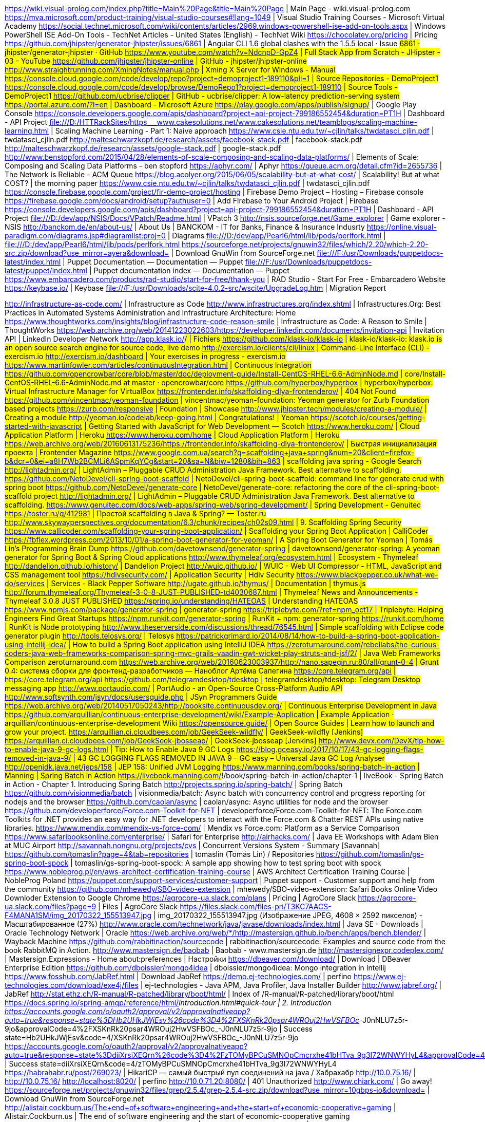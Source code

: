 https://wiki.visual-prolog.com/index.php?title=Main%20Page&title=Main%20Page | Main Page - wiki.visual-prolog.com
https://mva.microsoft.com/product-training/visual-studio-courses#!lang=1049 | Visual Studio Training Courses - Microsoft Virtual Academy
https://social.technet.microsoft.com/wiki/contents/articles/2969.windows-powershell-ise-add-on-tools.aspx | Windows PowerShell ISE Add-On Tools - TechNet Articles - United States (English) - TechNet Wiki
https://chocolatey.org/pricing | Pricing
https://github.com/jhipster/generator-jhipster/issues/6861 | Angular CLI 1.6 global clashes with the 1.5.5 local · Issue #6861 · jhipster/generator-jhipster · GitHub
https://www.youtube.com/watch?v=NdcnpD-GpZ4 | Full Stack App from Scratch - JHipster - 03 - YouTube
https://github.com/jhipster/jhipster-online | GitHub - jhipster/jhipster-online
http://www.straightrunning.com/XmingNotes/manual.php | Xming X Server for Windows - Manual
https://console.cloud.google.com/code/develop/repo?project=demoproject1-189110&pli=1 | Source Repositories - DemoProject1
https://console.cloud.google.com/code/develop/browse/DemoRepo1?project=demoproject1-189110 | Source Tools - DemoProject1
https://github.com/ucbrise/clipper | GitHub - ucbrise/clipper: A low-latency prediction-serving system
https://portal.azure.com/?l=en | Dashboard - Microsoft Azure
https://play.google.com/apps/publish/signup/# | Google Play Console
https://console.developers.google.com/apis/dashboard?project=api-project-799186552454&duration=PT1H | Dashboard - API Project
file:///D:/HTTRackSites/https___www.cakesolutions.net/www.cakesolutions.net/teamblogs/scaling-machine-learning.html | Scaling Machine Learning - Part 1: Naive approach
https://www.csie.ntu.edu.tw/~cjlin/talks/twdatasci_cjlin.pdf | twdatasci_cjlin.pdf
http://malteschwarzkopf.de/research/assets/facebook-stack.pdf | facebook-stack.pdf
http://malteschwarzkopf.de/research/assets/google-stack.pdf | google-stack.pdf
http://www.benstopford.com/2015/04/28/elements-of-scale-composing-and-scaling-data-platforms/ | Elements of Scale: Composing and Scaling Data Platforms - ben stopford
https://aphyr.com/ | Aphyr
https://queue.acm.org/detail.cfm?id=2655736 | The Network is Reliable - ACM Queue
https://blog.acolyer.org/2015/06/05/scalability-but-at-what-cost/ | Scalability! But at what COST? | the morning paper
https://www.csie.ntu.edu.tw/~cjlin/talks/twdatasci_cjlin.pdf | twdatasci_cjlin.pdf
https://console.firebase.google.com/project/fir-demo-project/hosting | Firebase Demo Project – Hosting – Firebase console
https://firebase.google.com/docs/android/setup?authuser=0 | Add Firebase to Your Android Project  |  Firebase
https://console.developers.google.com/apis/dashboard?project=api-project-799186552454&duration=PT1H | Dashboard - API Project
file:///D:/dev/app/NSIS/Docs/VPatch/Readme.html | VPatch 3
http://nsis.sourceforge.net/Game_explorer | Game explorer - NSIS
http://banckom.de/en/about-us/ | About Us | BANCKOM - IT for Banks, Finance & Insurance Indusrty
https://online.visual-paradigm.com/diagrams.jsp#diagramlist:proj=0 | Diagrams
file:///D:/dev/app/Pearl6/html/lib/pods/perlfork.html | file:///D:/dev/app/Pearl6/html/lib/pods/perlfork.html
https://sourceforge.net/projects/gnuwin32/files/which/2.20/which-2.20-src.zip/download?use_mirror=ayera&download= | Download GnuWin from SourceForge.net
file:///F:/usr/Downloads/puppetdocs-latest/index.html | Puppet Documentation — Documentation — Puppet
file:///F:/usr/Downloads/puppetdocs-latest/puppet/index.html | Puppet documentation index — Documentation — Puppet
https://www.embarcadero.com/products/rad-studio/start-for-free/thank-you | RAD Studio - Start For Free - Embarcadero Website
https://keybase.io/ | Keybase
file:///F:/usr/Downloads/scite-4.0.2-src/wscite/UpgradeLog.htm | Migration Report

http://infrastructure-as-code.com/ | Infrastructure as Code
http://www.infrastructures.org/index.shtml | Infrastructures.Org: Best Practices in Automated Systems Administration and Infrastructure Architecture: Home
https://www.thoughtworks.com/insights/blog/infrastructure-code-reason-smile | Infrastructure as Code: A Reason to Smile | ThoughtWorks
https://web.archive.org/web/20141223022603/https://developer.linkedin.com/documents/invitation-api | Invitation API | LinkedIn Developer Network
http://app.klask.io/#/ | Fichiers
https://github.com/klask-io/klask-io | klask-io/klask-io: klask.io is an open source search engine for source code, live demo
http://exercism.io/clients/cli/linux | Command-Line Interface (CLI) - exercism.io
http://exercism.io/dashboard | Your exercises in progress - exercism.io
https://www.martinfowler.com/articles/continuousIntegration.html | Continuous Integration
https://github.com/opencrowbar/core/blob/master/doc/deployment-guide/Install-CentOS-RHEL-6.6-AdminNode.md | core/Install-CentOS-RHEL-6.6-AdminNode.md at master · opencrowbar/core
https://github.com/hyperbox/hyperbox | hyperbox/hyperbox: Virtual Infrastructure Manager for VirtualBox
https://frontender.info/skaffolding-dlya-frontenderov/ | 404 Not Found
https://github.com/vincentmac/yeoman-foundation | vincentmac/yeoman-foundation: Yeoman generator for Zurb Foundation based projects
https://zurb.com/responsive | Foundation | Showcase
http://www.jhipster.tech/modules/creating-a-module/ | Creating a module
http://yeoman.io/codelab/keep-going.html | Congratulations! | Yeoman
https://scotch.io/courses/getting-started-with-javascript | Getting Started with JavaScript for Web Development ― Scotch
https://www.heroku.com/ | Cloud Application Platform | Heroku
https://www.heroku.com/home | Cloud Application Platform | Heroku
https://web.archive.org/web/20160613175236/https://frontender.info/skaffolding-dlya-frontenderov/ | Быстрая инициализация проекта | Frontender Magazine
https://www.google.com.ua/search?q=scaffolding+java+spring&num=20&client=firefox-b&dcr=0&ei=a8H7Wb2BCMLi6ASpmKqYCg&start=20&sa=N&biw=1280&bih=863 | scaffolding java spring - Google Search
http://lightadmin.org/ | LightAdmin – Pluggable CRUD Administration Java Framework. Best alternative to scaffolding.
https://github.com/NetoDevel/cli-spring-boot-scaffold | NetoDevel/cli-spring-boot-scaffold: command line for generate crud with spring boot
https://github.com/NetoDevel/generate-core | NetoDevel/generate-core: refactoring the core of the cli-spring-boot-scaffold project
http://lightadmin.org/ | LightAdmin – Pluggable CRUD Administration Java Framework. Best alternative to scaffolding.
https://www.genuitec.com/docs/web-apps/spring-web/spring-development/ | Spring Development - Genuitec
https://toster.ru/q/412981 | Простой scaffolding в Java & Spring? — Toster.ru
http://www.skywayperspectives.org/documentation/6.3/chunk/recipes/ch02s09.html | 9. Scaffolding Spring Security
https://www.callicoder.com/scaffolding-your-spring-boot-application/ | Scaffolding your Spring Boot Application | CalliCoder
https://fbflex.wordpress.com/2013/10/01/a-spring-boot-generator-for-yeoman/ | A Spring Boot Generator for Yeoman | Tomás Lin's Programming Brain Dump
https://github.com/davetownsend/generator-spring | davetownsend/generator-spring: A yeoman generator for Spring Boot & Spring Cloud applications
http://www.thymeleaf.org/ecosystem.html | Ecosystem - Thymeleaf
http://dandelion.github.io/history/ | Dandelion Project
http://wuic.github.io/ | WUIC - Web UI Compressor - HTML, JavaScript and CSS management tool
https://hdivsecurity.com/ | Application Security | Hdiv Security
https://www.blackpepper.co.uk/what-we-do/services | Services - Black Pepper Software
http://ugate.github.io/thymus/ | Documentation | thymus.js
http://forum.thymeleaf.org/Thymeleaf-3-0-8-JUST-PUBLISHED-td4030687.html | Thymeleaf News and Announcements - Thymeleaf 3.0.8 JUST PUBLISHED
https://spring.io/understanding/HATEOAS | Understanding HATEOAS
https://www.npmjs.com/package/generator-spring | generator-spring
https://triplebyte.com/?ref=npm_oct17 | Triplebyte: Helping Engineers Find Great Startups
https://npm.runkit.com/generator-spring | RunKit + npm: generator-spring
https://runkit.com/home | RunKit is Node prototyping
http://www.theserverside.com/discussions/thread/76545.html | Simple scaffolding with Eclipse code generator plugin
http://tools.telosys.org/ | Telosys
https://patrickgrimard.io/2014/08/14/how-to-build-a-spring-boot-application-using-intellij-idea/ | How to build a Spring Boot application using IntelliJ IDEA
https://zeroturnaround.com/rebellabs/the-curious-coders-java-web-frameworks-comparison-spring-mvc-grails-vaadin-gwt-wicket-play-struts-and-jsf/2/ | Java Web Frameworks Comparison zeroturnaround.com
https://web.archive.org/web/20160623003937/http://nano.sapegin.ru:80/all/grunt-0-4 | Grunt 0.4: система сборки для фронтенд-разработчиков — Наноблог Артёма Сапегина
https://core.telegram.org/api | https://core.telegram.org/api
https://github.com/telegramdesktop/tdesktop | telegramdesktop/tdesktop: Telegram Desktop messaging app
http://www.portaudio.com/ | PortAudio - an Open-Source Cross-Platform Audio API
http://www.softsynth.com/jsyn/docs/usersguide.php | JSyn Programmers Guide
https://web.archive.org/web/20140517050243/http://booksite.continuousdev.org/ | Continuous Enterprise Development in Java
https://github.com/arquillian/continuous-enterprise-development/wiki/Example-Application | Example Application · arquillian/continuous-enterprise-development Wiki
https://opensource.guide/ | Open Source Guides | Learn how to launch and grow your project.
https://arquillian.ci.cloudbees.com/job/GeekSeek-wildfly/ | GeekSeek-wildfly [Jenkins]
https://arquillian.ci.cloudbees.com/job/GeekSeek-jbosseap/ | GeekSeek-jbosseap [Jenkins]
http://www.devx.com/DevX/tip-how-to-enable-java-9-gc-logs.html | Tip: How to Enable Java 9 GC Logs
https://blog.gceasy.io/2017/10/17/43-gc-logging-flags-removed-in-java-9/ | 43 GC LOGGING FLAGS REMOVED IN JAVA 9 – GC easy – Universal Java GC Log Analyser
http://openjdk.java.net/jeps/158 | JEP 158: Unified JVM Logging
https://www.manning.com/books/spring-batch-in-action | Manning | Spring Batch in Action
https://livebook.manning.com/#!/book/spring-batch-in-action/chapter-1 | liveBook - Spring Batch in Action - Chapter 1. Introducing Spring Batch
http://projects.spring.io/spring-batch/ | Spring Batch
https://github.com/visionmedia/batch | visionmedia/batch: Async batch with concurrency control and progress reporting for nodejs and the browser
https://github.com/caolan/async | caolan/async: Async utilities for node and the browser
https://github.com/developerforce/Force.com-Toolkit-for-NET | developerforce/Force.com-Toolkit-for-NET: The Force.com Toolkits for .NET provides an easy way for .NET developers to interact with the Force.com & Chatter REST APIs using native libraries.
https://www.mendix.com/mendix-vs-force-com/ | Mendix vs Force.com: Platform as a Service Comparison
https://www.safaribooksonline.com/enterprise/ | Safari for Enterprise
http://airhacks.com/ | Java EE Workshops with Adam Bien at MUC Airport
http://savannah.nongnu.org/projects/cvs | Concurrent Versions System - Summary [Savannah]
https://github.com/tomaslin?page=4&tab=repositories | tomaslin (Tomás Lin) / Repositories
https://github.com/tomaslin/gs-spring-boot-spock | tomaslin/gs-spring-boot-spock: A sample app showing how to test spring boot with spock
https://www.nobleprog.pl/en/aws-architect-certification-training-course | AWS Architect Certification Training Course | NobleProg Poland
https://puppet.com/support-services/customer-support | Puppet support - Customer support and help from the community
https://github.com/mhewedy/SBO-video-extension | mhewedy/SBO-video-extension: Safari Books Online Video Downloder Extension to Google Chrome
https://agrocore-ua.slack.com/plans | Pricing | AgroCore Slack
https://agrocore-ua.slack.com/files?page=9 | Files | AgroCore Slack
https://files.slack.com/files-pri/T3KC7AACS-F4MANA1SM/img_20170322_155513947.jpg | img_20170322_155513947.jpg (Изображение JPEG, 4608 × 2592 пикселов) - Масштабированное (27%)
http://www.oracle.com/technetwork/java/javase/downloads/index.html | Java SE - Downloads | Oracle Technology Network | Oracle
https://web.archive.org/web/*/http://mastersign.github.io/bench/apps/bench.blender/ | Wayback Machine
https://github.com/rabbitinaction/sourcecode | rabbitinaction/sourcecode: Examples and source code from the book RabbitMQ in Action.
http://www.mastersign.de/baobab | Baobab - www.mastersign.de
http://mastersignexpr.codeplex.com/ | Mastersign.Expressions - Home
about:preferences | Настройки
https://dbeaver.com/download/ | Download | DBeaver Enterprise Edition
https://github.com/dboissier/mongo4idea | dboissier/mongo4idea: Mongo integration in Intellij
https://www.fosshub.com/JabRef.html | Download JabRef
https://demo.ej-technologies.com/ | perfino
https://www.ej-technologies.com/download/exe4j/files | ej-technologies - Java APM, Java Profiler, Java Installer Builder
http://www.jabref.org/ | JabRef
http://stat.ethz.ch/R-manual/R-patched/library/boot/html/ | Index of /R-manual/R-patched/library/boot/html
https://docs.spring.io/spring-amqp/reference/html/_introduction.html#quick-tour | 2. Introduction
https://accounts.google.com/o/oauth2/approval/v2/approvalnativeapp?auto=true&response=state%3DHb2UHkJWjEsv%26code%3D4%2FXSKnRk20psar4WROuj2HwVSFBOc_-J0nNLU7z5r-9jo&approvalCode=4%2FXSKnRk20psar4WROuj2HwVSFBOc_-J0nNLU7z5r-9jo | Success state=Hb2UHkJWjEsv&code=4/XSKnRk20psar4WROuj2HwVSFBOc_-J0nNLU7z5r-9jo
https://accounts.google.com/o/oauth2/approval/v2/approvalnativeapp?auto=true&response=state%3DdiiXrsiXEQrn%26code%3D4%2FzTOMyBPCuSMNOpCmcrxhe41bHTva_9g3I72WNWYHyL4&approvalCode=4%2FzTOMyBPCuSMNOpCmcrxhe41bHTva_9g3I72WNWYHyL4 | Success state=diiXrsiXEQrn&code=4/zTOMyBPCuSMNOpCmcrxhe41bHTva_9g3I72WNWYHyL4
https://habrahabr.ru/post/269023/ | HikariCP — самый быстрый пул соединений на java / Хабрахабр
http://10.0.75.16/ | http://10.0.75.16/
http://localhost:8020/ | perfino
http://10.0.71.20:8080/ | 401 Unauthorized
http://www.chiark.com/ | Go away!
https://sourceforge.net/projects/gnuwin32/files/grep/2.5.4/grep-2.5.4-src.zip/download?use_mirror=10gbps-io&download= | Download GnuWin from SourceForge.net
http://alistair.cockburn.us/The+end+of+software+engineering+and+the+start+of+economic-cooperative+gaming | Alistair.Cockburn.us | The end of software engineering and the start of economic-cooperative gaming
https://www.acm.org/education/CS2013-final-report.pdf | 404
http://agilemanifesto.org/ | Manifesto for Agile Software Development
https://www.agilealliance.org/agile101/ | What is Agile Software Development? | Agile Alliance
https://restforchrome.blogspot.com/2017/11/moving-data-from-advanced-rest-client.html | Advanced REST client for Google Chrome: Moving Data From Advanced REST Client Chrome Application To The Native Application
https://install.advancedrestclient.com/ | Arc-install-www
https://www.mulesoft.com/lp/dl/mule-studio-beta | Mule 4 Release Candidate | MuleSoft
https://fastonosql.com/download | Error
http://www.fastogt.com/ | FastoGT - Program development, Web development, complex promotion of the products
https://insomnia.rest/plus/?utm_source=Insomnia&utm_medium=app&utm_campaign=v5.12.3 | Insomnia Plus | Insomnia REST Client
https://addons.mozilla.org/en-US/firefox/addon/onetab/ | OneTab – Add-ons for Firefox
